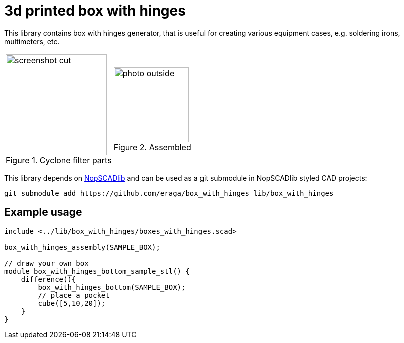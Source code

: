 = 3d printed box with hinges
:openscad_lib_name: box_with_hinges

This library contains box with hinges generator, that is useful for creating various equipment cases, e.g. soldering irons, multimeters, etc.

[cols=2]
|===
a|
.Cyclone filter parts
image::docs/screenshot_cut.png[width=202]
a|
.Assembled
image::docs/photo_outside.png[width=150]
|===



This library depends on https://github.com/nophead/NopSCADlib[NopSCADlib] and can be used as a git submodule in NopSCADlib styled CAD projects:

[source,bash,subs=attributes+]
----
git submodule add https://github.com/eraga/{openscad_lib_name} lib/{openscad_lib_name}
----


== Example usage

[source,openscad,subs=attributes+]
----
include <../lib/{openscad_lib_name}/boxes_with_hinges.scad>

box_with_hinges_assembly(SAMPLE_BOX);

// draw your own box
module box_with_hinges_bottom_sample_stl() {
    difference(){
        box_with_hinges_bottom(SAMPLE_BOX);
        // place a pocket
        cube([5,10,20]);
    }
}
----
